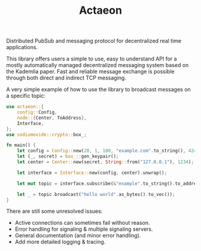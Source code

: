 #+TITLE: Actaeon

Distributed PubSub and messaging protocol for decentralized real time
applications.

This library offers users a simple to use, easy to understand API for
a mostly automatically managed decentralized messaging system based on
the Kademlia paper. Fast and reliable message exchange is possible
through both direct and indirect TCP messaging.

A very simple example of how to use the library to broadcast messages
on a specific topic:
#+begin_src rust
  use actaeon::{
      config::Config,
      node::{Center, ToAddress},
      Interface,
  };
  use sodiumoxide::crypto::box_;
  
  fn main() {
      let config = Config::new(20, 1, 100, "example.com".to_string(), 4242);
      let (_, secret) = box_::gen_keypair();
      let center = Center::new(secret, String::from("127.0.0.1"), 1234);
  
      let interface = Interface::new(config, center).unwrap();
  
      let mut topic = interface.subscribe(&"example".to_string().to_address().unwrap());
  
      let _ = topic.broadcast("hello world".as_bytes().to_vec());
  }
#+end_src

There are still some unresolved issues:
- Active connections can sometimes fail without reason.
- Error handling for signaling & multiple signaling servers.
- General documentation (and minor error handling).
- Add more detailed logging & tracing.
